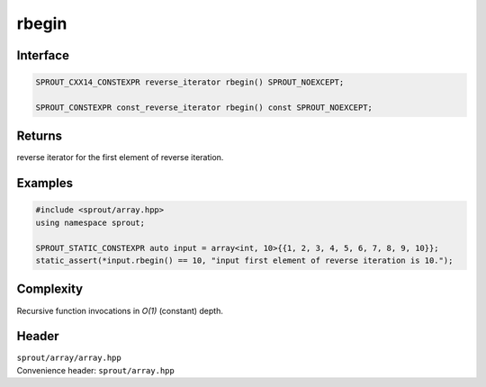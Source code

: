 .. _sprout-array-array-rbegin:

###############################################################################
rbegin
###############################################################################

Interface
========================================
.. sourcecode:: c++

  SPROUT_CXX14_CONSTEXPR reverse_iterator rbegin() SPROUT_NOEXCEPT;
  
  SPROUT_CONSTEXPR const_reverse_iterator rbegin() const SPROUT_NOEXCEPT;

Returns
========================================

| reverse iterator for the first element of reverse iteration.

Examples
========================================
.. sourcecode:: c++

  #include <sprout/array.hpp>
  using namespace sprout;
  
  SPROUT_STATIC_CONSTEXPR auto input = array<int, 10>{{1, 2, 3, 4, 5, 6, 7, 8, 9, 10}};
  static_assert(*input.rbegin() == 10, "input first element of reverse iteration is 10.");

Complexity
========================================

| Recursive function invocations in *O(1)* (constant) depth.

Header
========================================

| ``sprout/array/array.hpp``
| Convenience header: ``sprout/array.hpp``

